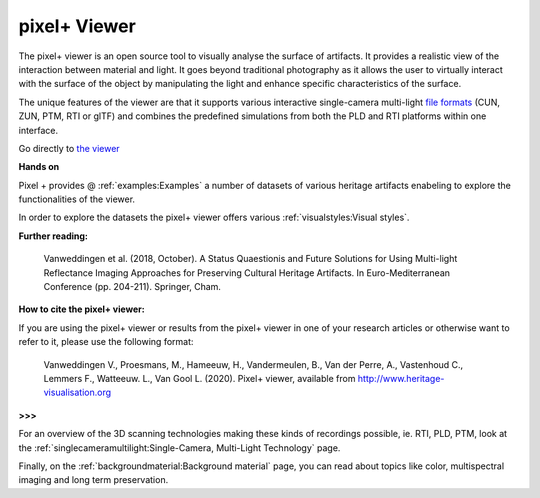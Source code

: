 pixel+ Viewer
===================================

The pixel+ viewer is an open source tool to visually analyse the surface of artifacts. It provides a realistic view of the interaction between material and light. It goes beyond traditional photography as it allows the user to virtually interact with the surface of the object by manipulating the light and enhance specific characteristics of the surface. 

The unique features of the viewer are that it supports various interactive single-camera multi-light `file formats <http://www.heritage-visualisation.org/gltf.html>`_ (CUN, ZUN, PTM, RTI or glTF) and combines the predefined simulations from both the PLD and RTI platforms within one interface.  

Go directly to `the viewer <http://www.heritage-visualisation.org/viewer/viewer.php>`_ 

**Hands on**

Pixel + provides @ :ref:`examples:Examples` a number of datasets of various heritage artifacts enabeling to explore the functionalities of the viewer.

In order to explore the datasets the pixel+ viewer offers various :ref:`visualstyles:Visual styles`.



**Further reading:** 

  Vanweddingen et al. (2018, October). A Status Quaestionis and Future Solutions for Using Multi-light Reflectance Imaging Approaches for Preserving Cultural Heritage Artifacts. In Euro-Mediterranean Conference (pp. 204-211). Springer, Cham.

**How to cite the pixel+ viewer:**

If you are using the pixel+ viewer or results from the pixel+ viewer in one of your research articles or otherwise want to refer to it, please use the following format:

  Vanweddingen V., Proesmans, M., Hameeuw, H., Vandermeulen, B., Van der Perre, A., Vastenhoud C., Lemmers F., Watteeuw. L., Van Gool L.  (2020). Pixel+ viewer, available from http://www.heritage-visualisation.org

**>>>**





For an overview of the 3D scanning technologies making these kinds of recordings possible, ie. RTI, PLD, PTM, look at the :ref:`singlecameramultilight:Single-Camera, Multi-Light Technology` page.

Finally, on the :ref:`backgroundmaterial:Background material` page, you can read about topics like color, multispectral imaging and long term preservation. 

